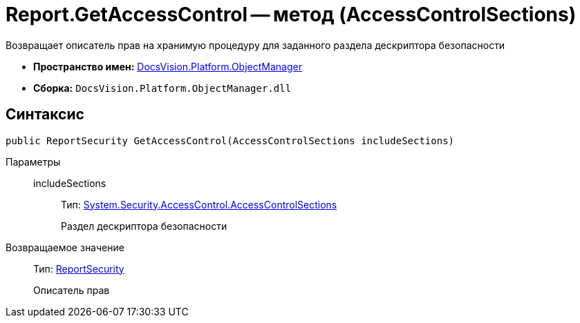 = Report.GetAccessControl -- метод (AccessControlSections)

Возвращает описатель прав на хранимую процедуру для заданного раздела дескриптора безопасности

* *Пространство имен:* xref:api/DocsVision/Platform/ObjectManager/ObjectManager_NS.adoc[DocsVision.Platform.ObjectManager]
* *Сборка:* `DocsVision.Platform.ObjectManager.dll`

== Синтаксис

[source,csharp]
----
public ReportSecurity GetAccessControl(AccessControlSections includeSections)
----

Параметры::
includeSections:::
Тип: http://msdn.microsoft.com/ru-ru/library/system.security.accesscontrol.accesscontrolsections.aspx[System.Security.AccessControl.AccessControlSections]
+
Раздел дескриптора безопасности

Возвращаемое значение::
Тип: xref:api/DocsVision/Platform/Security/AccessControl/ReportSecurity_CL.adoc[ReportSecurity]
+
Описатель прав

